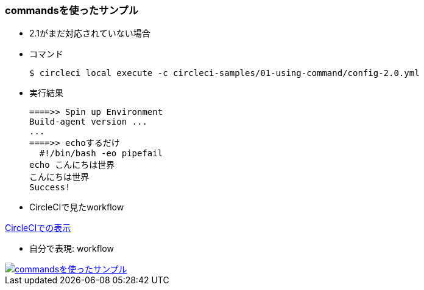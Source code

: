=== commandsを使ったサンプル

* 2.1がまだ対応されていない場合
* コマンド
+
----
$ circleci local execute -c circleci-samples/01-using-command/config-2.0.yml
----
+
* 実行結果
+
----
====>> Spin up Environment
Build-agent version ...
...
====>> echoするだけ
  #!/bin/bash -eo pipefail
echo こんにちは世界
こんにちは世界
Success!
----


* CircleCIで見たworkflow

link:https://circleci.com/workflow-run/f1780bcc-24fe-41b4-9fe1-5d767c0ac289[CircleCIでの表示]

* 自分で表現: workflow

image::https://www.plantuml.com/plantuml/svg/SoWkIImgAStDuG8pkAoIIZDpKgov75BpKe2Y0000.svg[commandsを使ったサンプル, link="http://www.plantuml.com/plantuml/uml/SoWkIImgAStDuG8pkAoIIZDpKgov75BpKe2Y0000"]
